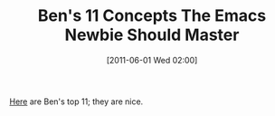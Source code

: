 #+POSTID: 5678
#+DATE: [2011-06-01 Wed 02:00]
#+OPTIONS: toc:nil num:nil todo:nil pri:nil tags:nil ^:nil TeX:nil
#+CATEGORY: Link
#+TAGS: Emacs, Ide
#+TITLE: Ben's 11 Concepts The Emacs Newbie Should Master

[[http://benjisimon.blogspot.com/2011/04/10-concepts-emacs-newbie-should-master.html][Here]] are Ben's top 11; they are nice.



